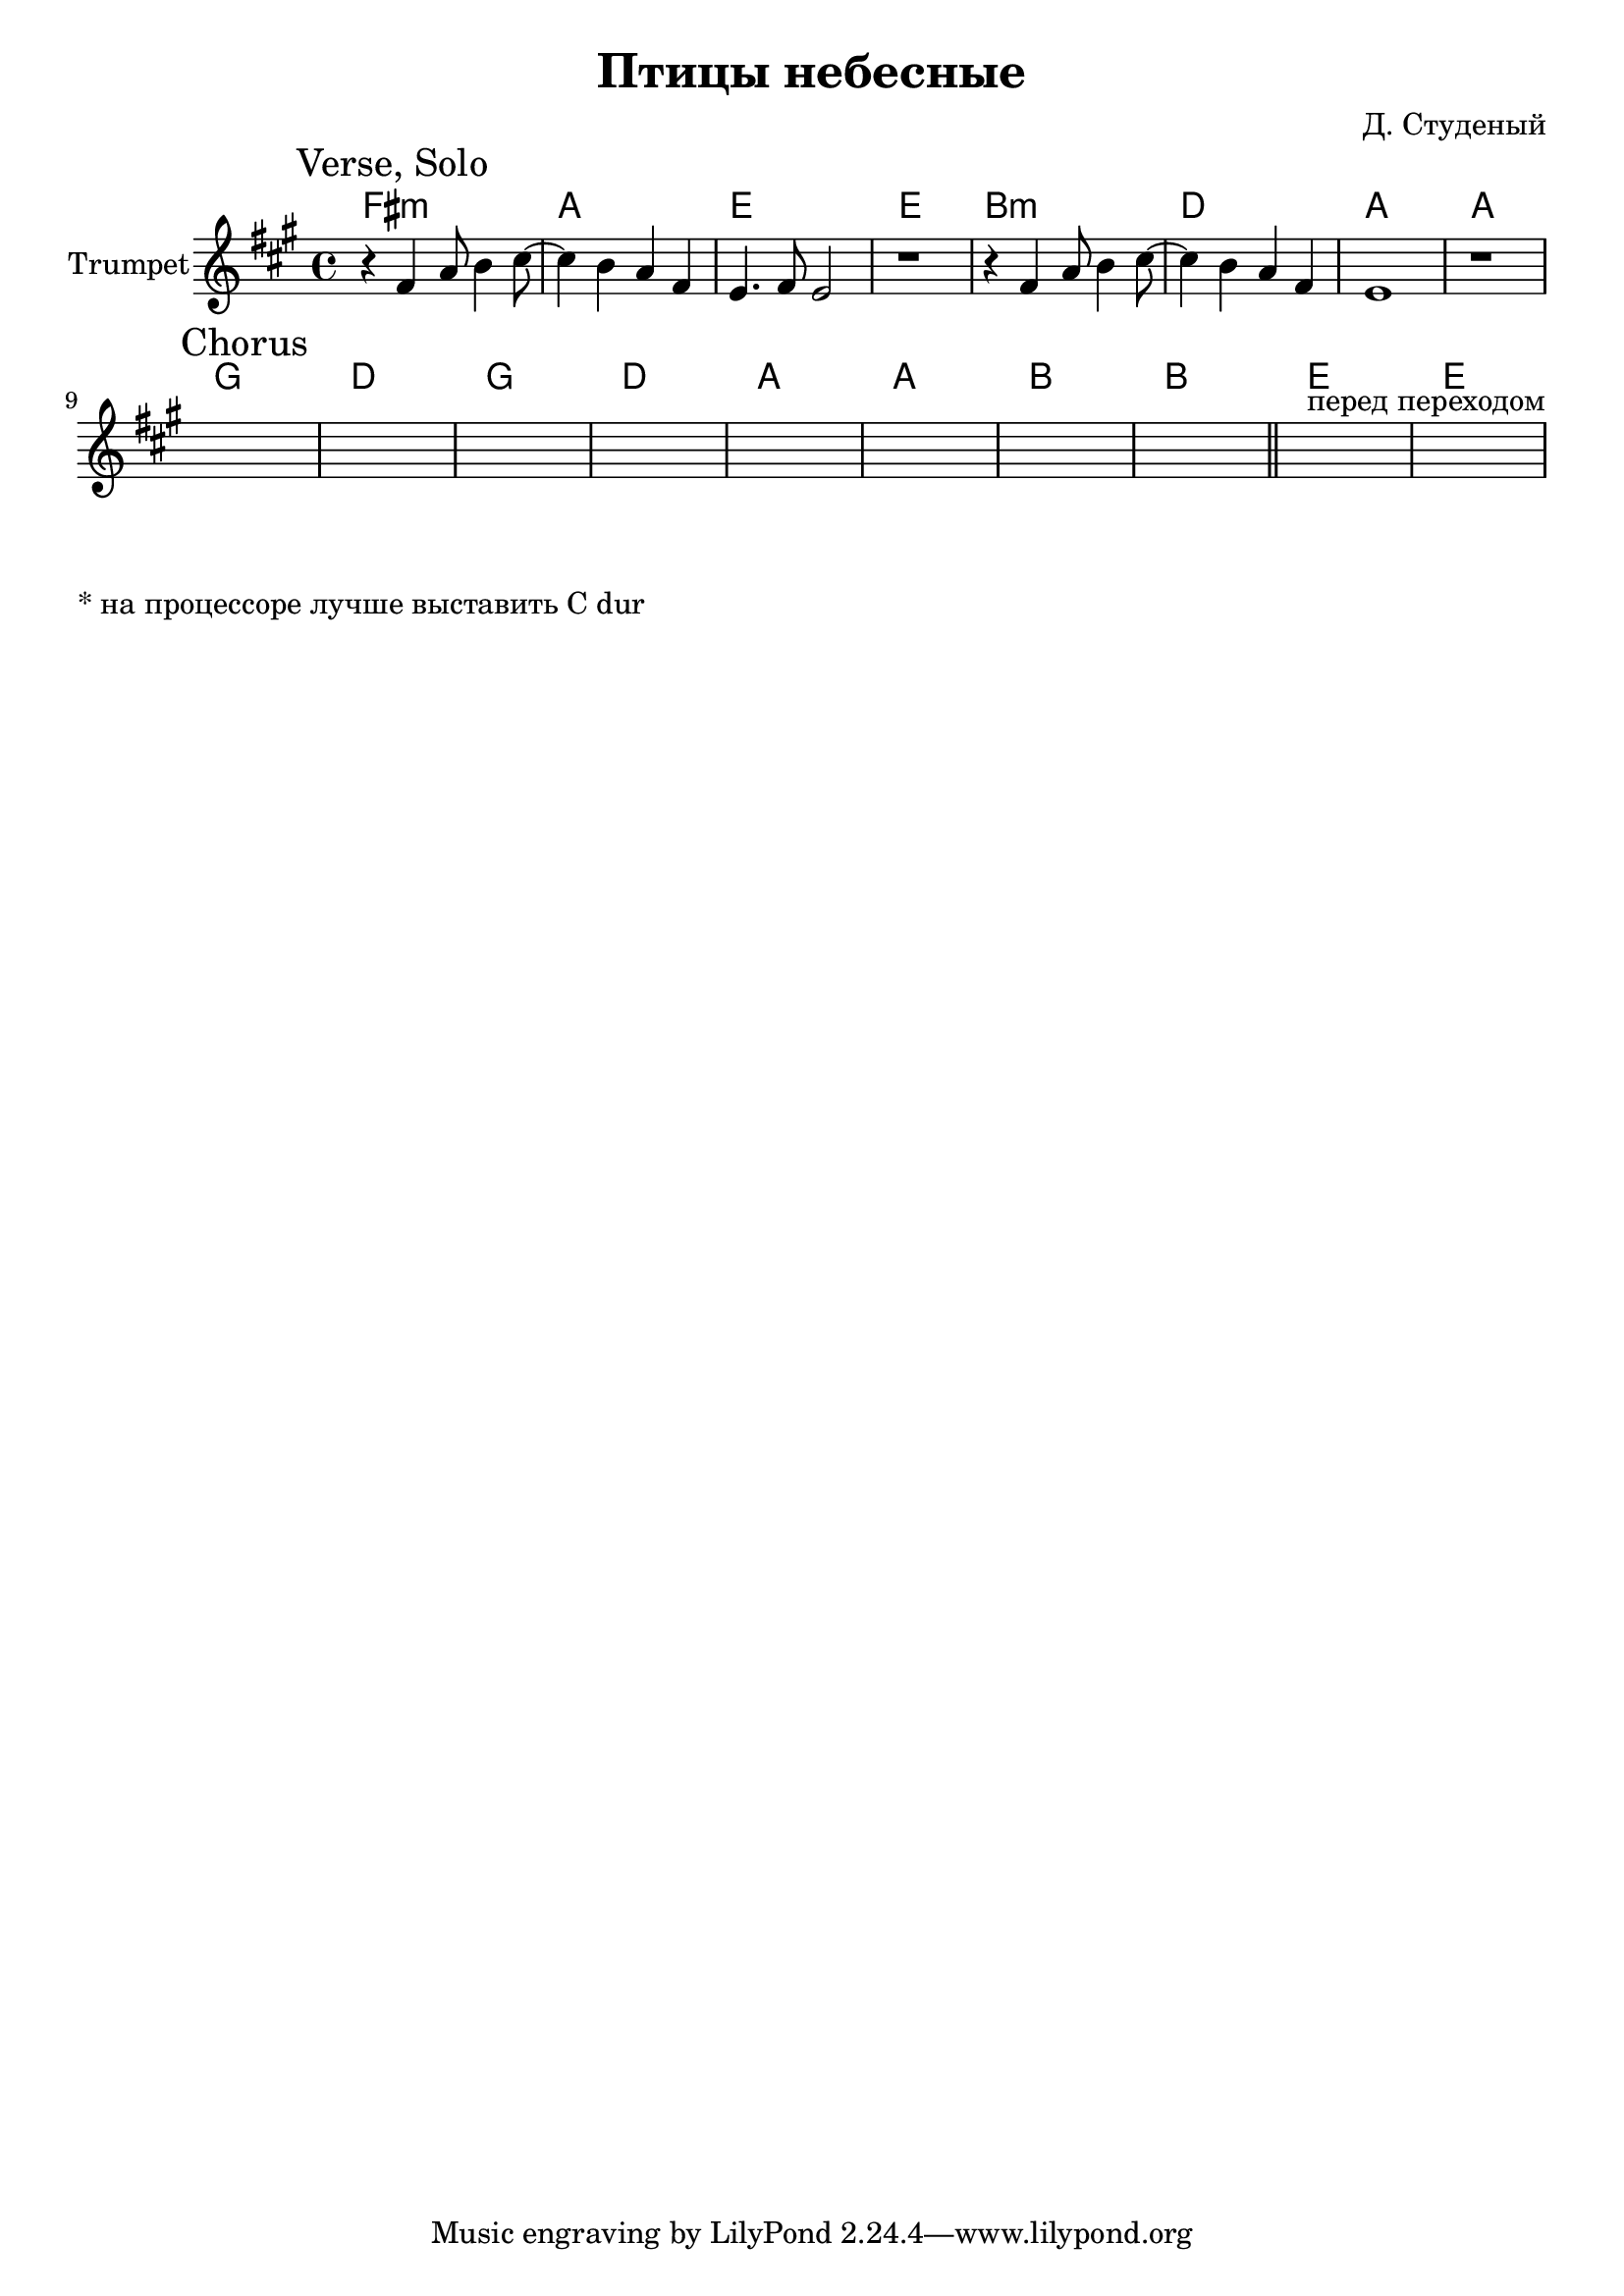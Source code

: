 \version "2.18.2"

\header{
  title="Птицы небесные"
  composer="Д. Студеный"
}

longBar = #(define-music-function (parser location ) ( ) #{ \once \override Staff.BarLine.bar-extent = #'(-3 . 3) #})


rI = \relative c'{ f4. d8~d2 | a'8 b8 r2. | }

Verse = {
  \tag #'Harmony {\chordmode{
    e1:m g d d
    a1:m c g g
  }}
  \tag #'Trumpet {
    \mark "Verse, Solo"
    \relative c'{r4 e4 g8 a4 b8~ | b4 a g e | d4. e8 d2 | r1 | }
    \relative c'{r4 e4 g8 a4 b8~ | b4 a g e | d1 | r1 | }
  }
}


Chorus = {
  \tag #'Harmony {
    f1 c f c
    g1 g a a
    d1 d
  }
  \tag #'Trumpet {
    \mark "Chorus"
    s1 | s1 | s1 | s1 | 
    s1 | s1 | s1 | s1 \bar "||"
    s1^"перед переходом" | s1 |
  }
}
  


Music = {
  \Verse \break
  \Chorus \break
}

<<
  \new ChordNames{\transpose bes c {
    \keepWithTag #'Harmony \Music
  }}
  \new Staff{
    \set Staff.instrumentName="Trumpet"
    \time 4/4
    \clef treble
    
    \transpose bes c' {
      \key g \major
      \keepWithTag #'Trumpet \Music
    }
  }
>>

\markup{"* на процессоре лучше выставить C dur"}



